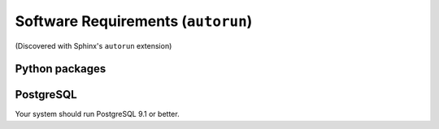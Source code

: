 Software Requirements (``autorun``)
===================================

(Discovered with Sphinx's ``autorun`` extension)

Python packages
---------------

.. runblock:: pycon

    >>> import sys
    >>> sys.path.insert(0, '.')
    >>> from get_reqs import requirements_met
    >>> print("\n".join(requirements_met()))

PostgreSQL
----------


Your system should run PostgreSQL 9.1 or better.

.. runblock:: console

   $ psql --version


